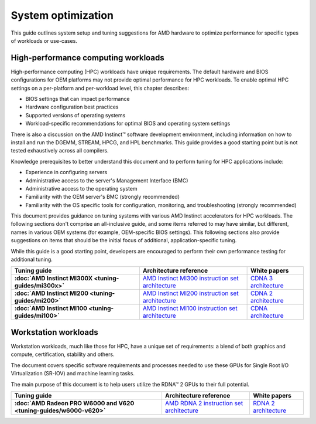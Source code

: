 .. meta::
   :description: AMD hardware optimization for specific workloads
   :keywords: high-performance computing, HPC, Instinct accelerators, Radeon,
              tuning, tuning guide, AMD, ROCm

*******************
System optimization
*******************

This guide outlines system setup and tuning suggestions for AMD hardware to
optimize performance for specific types of workloads or use-cases.

High-performance computing workloads
====================================

High-performance computing (HPC) workloads have unique requirements. The default
hardware and BIOS configurations for OEM platforms may not provide optimal
performance for HPC workloads. To enable optimal HPC settings on a per-platform
and per-workload level, this chapter describes:

* BIOS settings that can impact performance
* Hardware configuration best practices
* Supported versions of operating systems
* Workload-specific recommendations for optimal BIOS and operating system
  settings

There is also a discussion on the AMD Instinct™ software development
environment, including information on how to install and run the DGEMM, STREAM,
HPCG, and HPL benchmarks. This guide provides a good starting point but is
not tested exhaustively across all compilers.

Knowledge prerequisites to better understand this document and to perform tuning
for HPC applications include:

* Experience in configuring servers
* Administrative access to the server's Management Interface (BMC)
* Administrative access to the operating system
* Familiarity with the OEM server's BMC (strongly recommended)
* Familiarity with the OS specific tools for configuration, monitoring, and
  troubleshooting (strongly recommended)

This document provides guidance on tuning systems with various AMD Instinct
accelerators for HPC workloads. The following sections don't comprise an
all-inclusive guide, and some items referred to may have similar, but different,
names in various OEM systems (for example, OEM-specific BIOS settings). This
following sections also provide suggestions on items that should be the initial
focus of additional, application-specific tuning.

While this guide is a good starting point, developers are encouraged to perform
their own performance testing for additional tuning.

.. list-table::
   :header-rows: 1
   :stub-columns: 1

   * - Tuning guide

     - Architecture reference

     - White papers

   * - :doc:`AMD Instinct MI300X <tuning-guides/mi300x>`

     - `AMD Instinct MI300 instruction set architecture <https://www.amd.com/content/dam/amd/en/documents/instinct-tech-docs/instruction-set-architectures/amd-instinct-mi300-cdna3-instruction-set-architecture.pdf>`_

     - `CDNA 3 architecture <https://www.amd.com/content/dam/amd/en/documents/instinct-tech-docs/white-papers/amd-cdna-3-white-paper.pdf>`_

   * - :doc:`AMD Instinct MI200 <tuning-guides/mi200>`

     - `AMD Instinct MI200 instruction set architecture <https://www.amd.com/system/files/TechDocs/instinct-mi200-cdna2-instruction-set-architecture.pdf>`_

     - `CDNA 2 architecture <https://www.amd.com/system/files/documents/amd-cdna2-white-paper.pdf>`_

   * - :doc:`AMD Instinct MI100 <tuning-guides/mi100>`

     - `AMD Instinct MI100 instruction set architecture <https://www.amd.com/system/files/TechDocs/instinct-mi100-cdna1-shader-instruction-set-architecture%C2%A0.pdf>`_

     - `CDNA architecture <https://www.amd.com/system/files/documents/amd-cdna-whitepaper.pdf>`_

Workstation workloads
=====================

Workstation workloads, much like those for HPC, have a unique set of
requirements: a blend of both graphics and compute, certification, stability and
others.

The document covers specific software requirements and processes needed to use
these GPUs for Single Root I/O Virtualization (SR-IOV) and machine learning
tasks.

The main purpose of this document is to help users utilize the RDNA™ 2 GPUs to
their full potential.

.. list-table::
   :header-rows: 1
   :stub-columns: 1

   * - Tuning guide

     - Architecture reference

     - White papers

   * - :doc:`AMD Radeon PRO W6000 and V620 <tuning-guides/w6000-v620>`

     - `AMD RDNA 2 instruction set architecture <https://www.amd.com/system/files/TechDocs/rdna2-shader-instruction-set-architecture.pdf>`_

     - `RDNA 2 architecture <https://www.amd.com/system/files/documents/rdna2-explained-radeon-pro-W6000.pdf>`_

